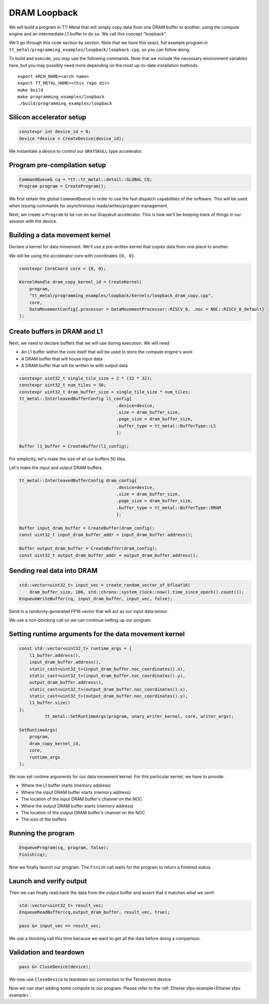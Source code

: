 .. _DRAM Loopback Example:

DRAM Loopback
=============

We will build a program in TT-Metal that will simply copy data from one DRAM
buffer to another, using the compute engine and an intermediate L1 buffer to do
so. We call this concept "loopback".

We'll go through this code section by section. Note that we have this exact,
full example program in
``tt_metal/programming_examples/loopback/loopback.cpp``, so you can follow
along.

To build and execute, you may use the following commands. Note that we include
the necessary environment variables here, but you may possibly need more
depending on the most up-to-date installation methods.

::

    export ARCH_NAME=<arch name>
    export TT_METAL_HOME=<this repo dir>
    make build
    make programming_examples/loopback
    ./build/programming_examples/loopback

Silicon accelerator setup
-------------------------

.. code-block:: cpp

   constexpr int device_id = 0;
   Device *device = CreateDevice(device_id);

We instantiate a device to control our ``GRAYSKULL`` type
accelerator.

Program pre-compilation setup
-----------------------------

.. code-block:: cpp

   CommandQueue& cq = *tt::tt_metal::detail::GLOBAL_CQ;
   Program program = CreateProgram();

We first obtain the global ``CommandQueue`` in order to use the fast dispatch
capabilities of the software. This will be used when issuing commands for
asynchronous reads/writes/program management.

Next, we create a ``Program`` to be run on our Grayskull accelerator. This is how
we'll be keeping track of things in our session with the device.

Building a data movement kernel
-------------------------------

Declare a kernel for data movement. We'll use a pre-written kernel that copies
data from one place to another.

We will be using the accelerator core with coordinates ``{0, 0}``.

.. code-block:: cpp

    constexpr CoreCoord core = {0, 0};

    KernelHandle dram_copy_kernel_id = CreateKernel(
        program,
        "tt_metal/programming_examples/loopback/kernels/loopback_dram_copy.cpp",
        core,
        DataMovementConfig{.processor = DataMovementProcessor::RISCV_0, .noc = NOC::RISCV_0_default}
    );

Create buffers in DRAM and L1
-----------------------------

Next, we need to declare buffers that we will use during execution. We will
need

* An L1 buffer within the core itself that will be used to store the compute
  engine's work
* A DRAM buffer that will house input data
* A DRAM buffer that will be written to with output data

.. code-block:: cpp

  constexpr uint32_t single_tile_size = 2 * (32 * 32);
  constexpr uint32_t num_tiles = 50;
  constexpr uint32_t dram_buffer_size = single_tile_size * num_tiles;
  tt_metal::InterleavedBufferConfig l1_config{
                                        .device=device,
                                        .size = dram_buffer_size,
                                        .page_size = dram_buffer_size,
                                        .buffer_type = tt_metal::BufferType::L1
                                        };

  Buffer l1_buffer = CreateBuffer(l1_config);

For simplicity, let's make the size of all our buffers 50 tiles.

Let's make the input and output DRAM buffers.

.. code-block:: cpp

  tt_metal::InterleavedBufferConfig dram_config{
                                        .device=device,
                                        .size = dram_buffer_size,
                                        .page_size = dram_buffer_size,
                                        .buffer_type = tt_metal::BufferType::DRAM
                                        };

  Buffer input_dram_buffer = CreateBuffer(dram_config);
  const uint32_t input_dram_buffer_addr = input_dram_buffer.address();

  Buffer output_dram_buffer = CreateBuffer(dram_config);
  const uint32_t output_dram_buffer_addr = output_dram_buffer.address();

Sending real data into DRAM
---------------------------

.. code-block:: cpp

  std::vector<uint32_t> input_vec = create_random_vector_of_bfloat16(
      dram_buffer_size, 100, std::chrono::system_clock::now().time_since_epoch().count());
  EnqueueWriteBuffer(cq, input_dram_buffer, input_vec, false);

Send in a randomly-generated FP16 vector that will act as our input data
tensor.

We use a non-blocking call so we can continue setting up our program.

Setting runtime arguments for the data movement kernel
------------------------------------------------------

.. code-block:: cpp

  const std::vector<uint32_t> runtime_args = {
      l1_buffer.address(),
      input_dram_buffer.address(),
      static_cast<uint32_t>(input_dram_buffer.noc_coordinates().x),
      static_cast<uint32_t>(input_dram_buffer.noc_coordinates().y),
      output_dram_buffer.address(),
      static_cast<uint32_t>(output_dram_buffer.noc_coordinates().x),
      static_cast<uint32_t>(output_dram_buffer.noc_coordinates().y),
      l1_buffer.size()
  };
            tt_metal::SetRuntimeArgs(program, unary_writer_kernel, core, writer_args);

  SetRuntimeArgs(
      program,
      dram_copy_kernel_id,
      core,
      runtime_args
  );

We now set runtime arguments for our data movement kernel. For this
particular kernel, we have to provide:

* Where the L1 buffer starts (memory address)
* Where the input DRAM buffer starts (memory address)
* The location of the input DRAM buffer's channel on the NOC
* Where the output DRAM buffer starts (memory address)
* The location of the output DRAM buffer's channel on the NOC
* The size of the buffers

Running the program
-------------------

.. code-block:: cpp

    EnqueueProgram(cq, program, false);
    Finish(cq);


Now we finally launch our program. The ``Finish`` call waits for the program
to return a finished status.

Launch and verify output
------------------------

Then we can finally read back the data from the output buffer and assert that
it matches what we sent!

.. code-block:: cpp

  std::vector<uint32_t> result_vec;
  EnqueueReadBuffer(cq,output_dram_buffer, result_vec, true);

  pass &= input_vec == result_vec;

We use a blocking call this time because we want to get all the data before
doing a comparison.

Validation and teardown
-----------------------

.. code-block:: cpp

   pass &= CloseDevice(device);

We now use ``CloseDevice`` to teardown our connection to the Tenstorrent
device.

Now we can start adding some compute to our program. Please refer to the
:ref:`Eltwise sfpu example<Eltwise sfpu example>`.
